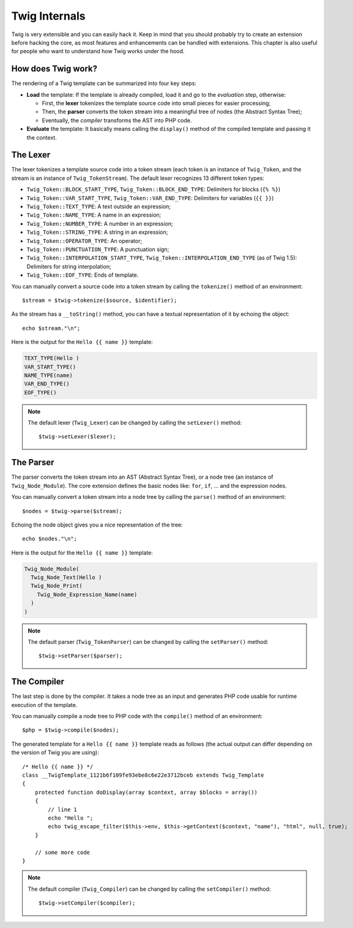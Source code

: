 Twig Internals
==============

Twig is very extensible and you can easily hack it. Keep in mind that you
should probably try to create an extension before hacking the core, as most
features and enhancements can be handled with extensions. This chapter is also
useful for people who want to understand how Twig works under the hood.

How does Twig work?
-------------------

The rendering of a Twig template can be summarized into four key steps:

* **Load** the template: If the template is already compiled, load it and go
  to the *evaluation* step, otherwise:

  * First, the **lexer** tokenizes the template source code into small pieces
    for easier processing;
  * Then, the **parser** converts the token stream into a meaningful tree
    of nodes (the Abstract Syntax Tree);
  * Eventually, the *compiler* transforms the AST into PHP code.

* **Evaluate** the template: It basically means calling the ``display()``
  method of the compiled template and passing it the context.

The Lexer
---------

The lexer tokenizes a template source code into a token stream (each token is
an instance of ``Twig_Token``, and the stream is an instance of
``Twig_TokenStream``). The default lexer recognizes 13 different token types:

* ``Twig_Token::BLOCK_START_TYPE``, ``Twig_Token::BLOCK_END_TYPE``: Delimiters for blocks (``{% %}``)
* ``Twig_Token::VAR_START_TYPE``, ``Twig_Token::VAR_END_TYPE``: Delimiters for variables (``{{ }}``)
* ``Twig_Token::TEXT_TYPE``: A text outside an expression;
* ``Twig_Token::NAME_TYPE``: A name in an expression;
* ``Twig_Token::NUMBER_TYPE``: A number in an expression;
* ``Twig_Token::STRING_TYPE``: A string in an expression;
* ``Twig_Token::OPERATOR_TYPE``: An operator;
* ``Twig_Token::PUNCTUATION_TYPE``: A punctuation sign;
* ``Twig_Token::INTERPOLATION_START_TYPE``, ``Twig_Token::INTERPOLATION_END_TYPE`` (as of Twig 1.5): Delimiters for string interpolation;
* ``Twig_Token::EOF_TYPE``: Ends of template.

You can manually convert a source code into a token stream by calling the
``tokenize()`` method of an environment::

    $stream = $twig->tokenize($source, $identifier);

As the stream has a ``__toString()`` method, you can have a textual
representation of it by echoing the object::

    echo $stream."\n";

Here is the output for the ``Hello {{ name }}`` template:

.. code-block:: text

    TEXT_TYPE(Hello )
    VAR_START_TYPE()
    NAME_TYPE(name)
    VAR_END_TYPE()
    EOF_TYPE()

.. note::

    The default lexer (``Twig_Lexer``) can be changed by calling
    the ``setLexer()`` method::

        $twig->setLexer($lexer);

The Parser
----------

The parser converts the token stream into an AST (Abstract Syntax Tree), or a
node tree (an instance of ``Twig_Node_Module``). The core extension defines
the basic nodes like: ``for``, ``if``, ... and the expression nodes.

You can manually convert a token stream into a node tree by calling the
``parse()`` method of an environment::

    $nodes = $twig->parse($stream);

Echoing the node object gives you a nice representation of the tree::

    echo $nodes."\n";

Here is the output for the ``Hello {{ name }}`` template:

.. code-block:: text

    Twig_Node_Module(
      Twig_Node_Text(Hello )
      Twig_Node_Print(
        Twig_Node_Expression_Name(name)
      )
    )

.. note::

    The default parser (``Twig_TokenParser``) can be changed by calling the
    ``setParser()`` method::

        $twig->setParser($parser);

The Compiler
------------

The last step is done by the compiler. It takes a node tree as an input and
generates PHP code usable for runtime execution of the template.

You can manually compile a node tree to PHP code with the ``compile()`` method
of an environment::

    $php = $twig->compile($nodes);

The generated template for a ``Hello {{ name }}`` template reads as follows
(the actual output can differ depending on the version of Twig you are
using)::

    /* Hello {{ name }} */
    class __TwigTemplate_1121b6f109fe93ebe8c6e22e3712bceb extends Twig_Template
    {
        protected function doDisplay(array $context, array $blocks = array())
        {
            // line 1
            echo "Hello ";
            echo twig_escape_filter($this->env, $this->getContext($context, "name"), "html", null, true);
        }

        // some more code
    }

.. note::

    The default compiler (``Twig_Compiler``) can be changed by calling the
    ``setCompiler()`` method::

        $twig->setCompiler($compiler);
